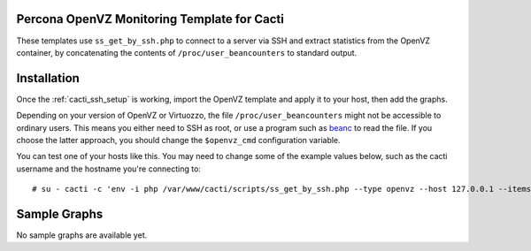 .. _cacti_openvz_templates:

Percona OpenVZ Monitoring Template for Cacti
============================================

These templates use ``ss_get_by_ssh.php`` to connect to a server via SSH and
extract statistics from the OpenVZ container, by concatenating the contents of
``/proc/user_beancounters`` to standard output.

Installation
============

Once the :ref:`cacti_ssh_setup` is working, import the OpenVZ template and apply
it to your host, then add the graphs.

Depending on your version of OpenVZ or Virtuozzo, the file
``/proc/user_beancounters`` might not be accessible to ordinary users.  This
means you either need to SSH as root, or use a program such as `beanc
<http://www.labradordata.ca/home/35>`_ to read the file.  If you choose the
latter approach, you should change the ``$openvz_cmd`` configuration variable.

You can test one of your hosts like this.  You may need to change some of the
example values below, such as the cacti username and the hostname you're
connecting to::

   # su - cacti -c 'env -i php /var/www/cacti/scripts/ss_get_by_ssh.php --type openvz --host 127.0.0.1 --items i0,i1'

Sample Graphs
=============

No sample graphs are available yet.
